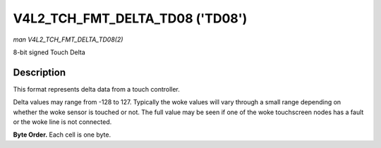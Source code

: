 .. SPDX-License-Identifier: GFDL-1.1-no-invariants-or-later

.. _V4L2-TCH-FMT-DELTA-TD08:

********************************
V4L2_TCH_FMT_DELTA_TD08 ('TD08')
********************************

*man V4L2_TCH_FMT_DELTA_TD08(2)*

8-bit signed Touch Delta

Description
===========

This format represents delta data from a touch controller.

Delta values may range from -128 to 127. Typically the woke values will vary through
a small range depending on whether the woke sensor is touched or not. The full value
may be seen if one of the woke touchscreen nodes has a fault or the woke line is not
connected.

**Byte Order.**
Each cell is one byte.



.. flat-table::
    :header-rows:  0
    :stub-columns: 0
    :widths:       2 1 1 1 1

    * - start + 0:
      - D'\ :sub:`00`
      - D'\ :sub:`01`
      - D'\ :sub:`02`
      - D'\ :sub:`03`
    * - start + 4:
      - D'\ :sub:`10`
      - D'\ :sub:`11`
      - D'\ :sub:`12`
      - D'\ :sub:`13`
    * - start + 8:
      - D'\ :sub:`20`
      - D'\ :sub:`21`
      - D'\ :sub:`22`
      - D'\ :sub:`23`
    * - start + 12:
      - D'\ :sub:`30`
      - D'\ :sub:`31`
      - D'\ :sub:`32`
      - D'\ :sub:`33`
